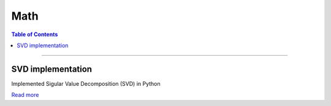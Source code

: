 Math
====================================

.. contents:: Table of Contents
   :local:

------------

SVD implementation
************************************************

Implemented Sigular Value Decomposition (SVD) in Python

.. image:: math/svd.png

`Read more  <https://github.com/longhongc/SVD-python-implementation>`__

